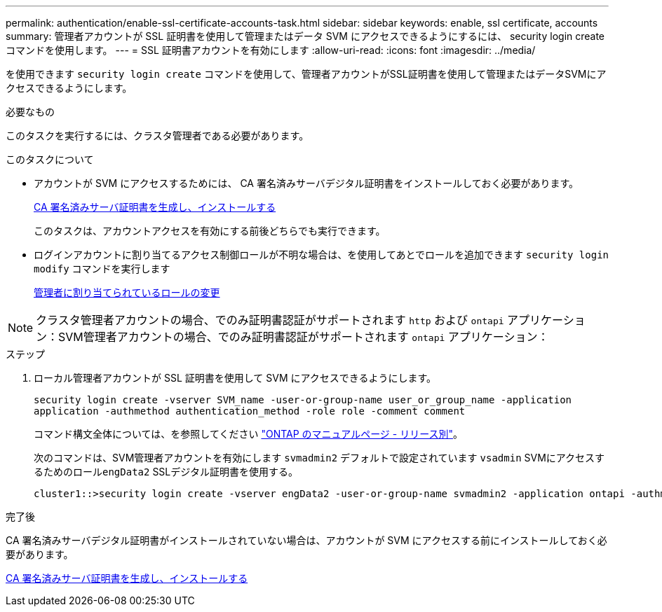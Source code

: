 ---
permalink: authentication/enable-ssl-certificate-accounts-task.html 
sidebar: sidebar 
keywords: enable, ssl certificate, accounts 
summary: 管理者アカウントが SSL 証明書を使用して管理またはデータ SVM にアクセスできるようにするには、 security login create コマンドを使用します。 
---
= SSL 証明書アカウントを有効にします
:allow-uri-read: 
:icons: font
:imagesdir: ../media/


[role="lead"]
を使用できます `security login create` コマンドを使用して、管理者アカウントがSSL証明書を使用して管理またはデータSVMにアクセスできるようにします。

.必要なもの
このタスクを実行するには、クラスタ管理者である必要があります。

.このタスクについて
* アカウントが SVM にアクセスするためには、 CA 署名済みサーバデジタル証明書をインストールしておく必要があります。
+
xref:install-server-certificate-cluster-svm-ssl-server-task.adoc[CA 署名済みサーバ証明書を生成し、インストールする]

+
このタスクは、アカウントアクセスを有効にする前後どちらでも実行できます。

* ログインアカウントに割り当てるアクセス制御ロールが不明な場合は、を使用してあとでロールを追加できます `security login modify` コマンドを実行します
+
xref:modify-role-assigned-administrator-task.adoc[管理者に割り当てられているロールの変更]



[NOTE]
====
クラスタ管理者アカウントの場合、でのみ証明書認証がサポートされます `http` および `ontapi` アプリケーション：SVM管理者アカウントの場合、でのみ証明書認証がサポートされます `ontapi` アプリケーション：

====
.ステップ
. ローカル管理者アカウントが SSL 証明書を使用して SVM にアクセスできるようにします。
+
`security login create -vserver SVM_name -user-or-group-name user_or_group_name -application application -authmethod authentication_method -role role -comment comment`

+
コマンド構文全体については、を参照してください link:https://docs.netapp.com/ontap-9/topic/com.netapp.doc.dot-cm-cmpr/GUID-5CB10C70-AC11-41C0-8C16-B4D0DF916E9B.html["ONTAP のマニュアルページ - リリース別"]。

+
次のコマンドは、SVM管理者アカウントを有効にします `svmadmin2` デフォルトで設定されています `vsadmin` SVMにアクセスするためのロール``engData2`` SSLデジタル証明書を使用する。

+
[listing]
----
cluster1::>security login create -vserver engData2 -user-or-group-name svmadmin2 -application ontapi -authmethod cert
----


.完了後
CA 署名済みサーバデジタル証明書がインストールされていない場合は、アカウントが SVM にアクセスする前にインストールしておく必要があります。

xref:install-server-certificate-cluster-svm-ssl-server-task.adoc[CA 署名済みサーバ証明書を生成し、インストールする]
